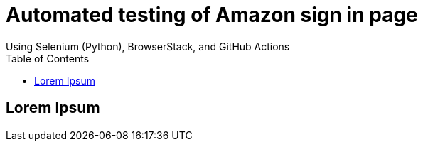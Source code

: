 = Automated testing of Amazon sign in page
Using Selenium (Python), BrowserStack, and GitHub Actions
:toc: left
:toc-title: Table of Contents
:toclevels: 4

== Lorem Ipsum
